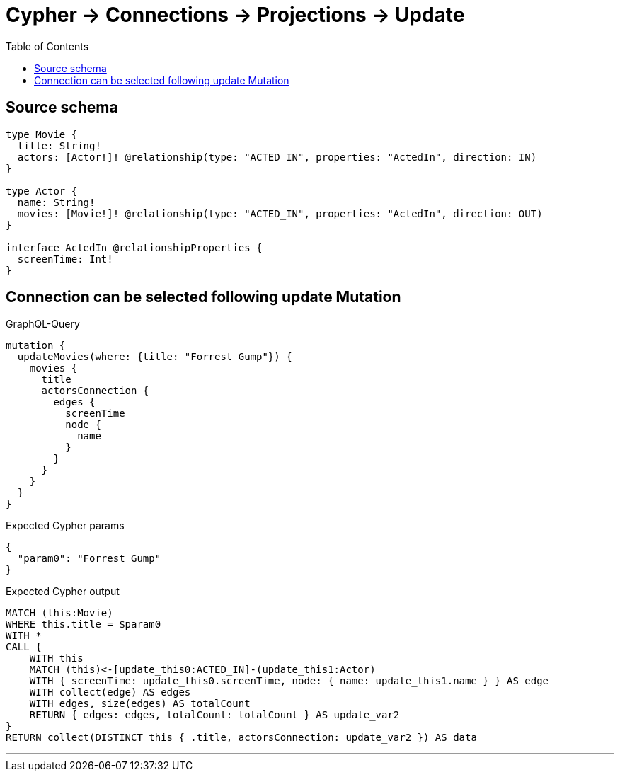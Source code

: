 :toc:

= Cypher -> Connections -> Projections -> Update

== Source schema

[source,graphql,schema=true]
----
type Movie {
  title: String!
  actors: [Actor!]! @relationship(type: "ACTED_IN", properties: "ActedIn", direction: IN)
}

type Actor {
  name: String!
  movies: [Movie!]! @relationship(type: "ACTED_IN", properties: "ActedIn", direction: OUT)
}

interface ActedIn @relationshipProperties {
  screenTime: Int!
}
----
== Connection can be selected following update Mutation

.GraphQL-Query
[source,graphql]
----
mutation {
  updateMovies(where: {title: "Forrest Gump"}) {
    movies {
      title
      actorsConnection {
        edges {
          screenTime
          node {
            name
          }
        }
      }
    }
  }
}
----

.Expected Cypher params
[source,json]
----
{
  "param0": "Forrest Gump"
}
----

.Expected Cypher output
[source,cypher]
----
MATCH (this:Movie)
WHERE this.title = $param0
WITH *
CALL {
    WITH this
    MATCH (this)<-[update_this0:ACTED_IN]-(update_this1:Actor)
    WITH { screenTime: update_this0.screenTime, node: { name: update_this1.name } } AS edge
    WITH collect(edge) AS edges
    WITH edges, size(edges) AS totalCount
    RETURN { edges: edges, totalCount: totalCount } AS update_var2
}
RETURN collect(DISTINCT this { .title, actorsConnection: update_var2 }) AS data
----

'''

